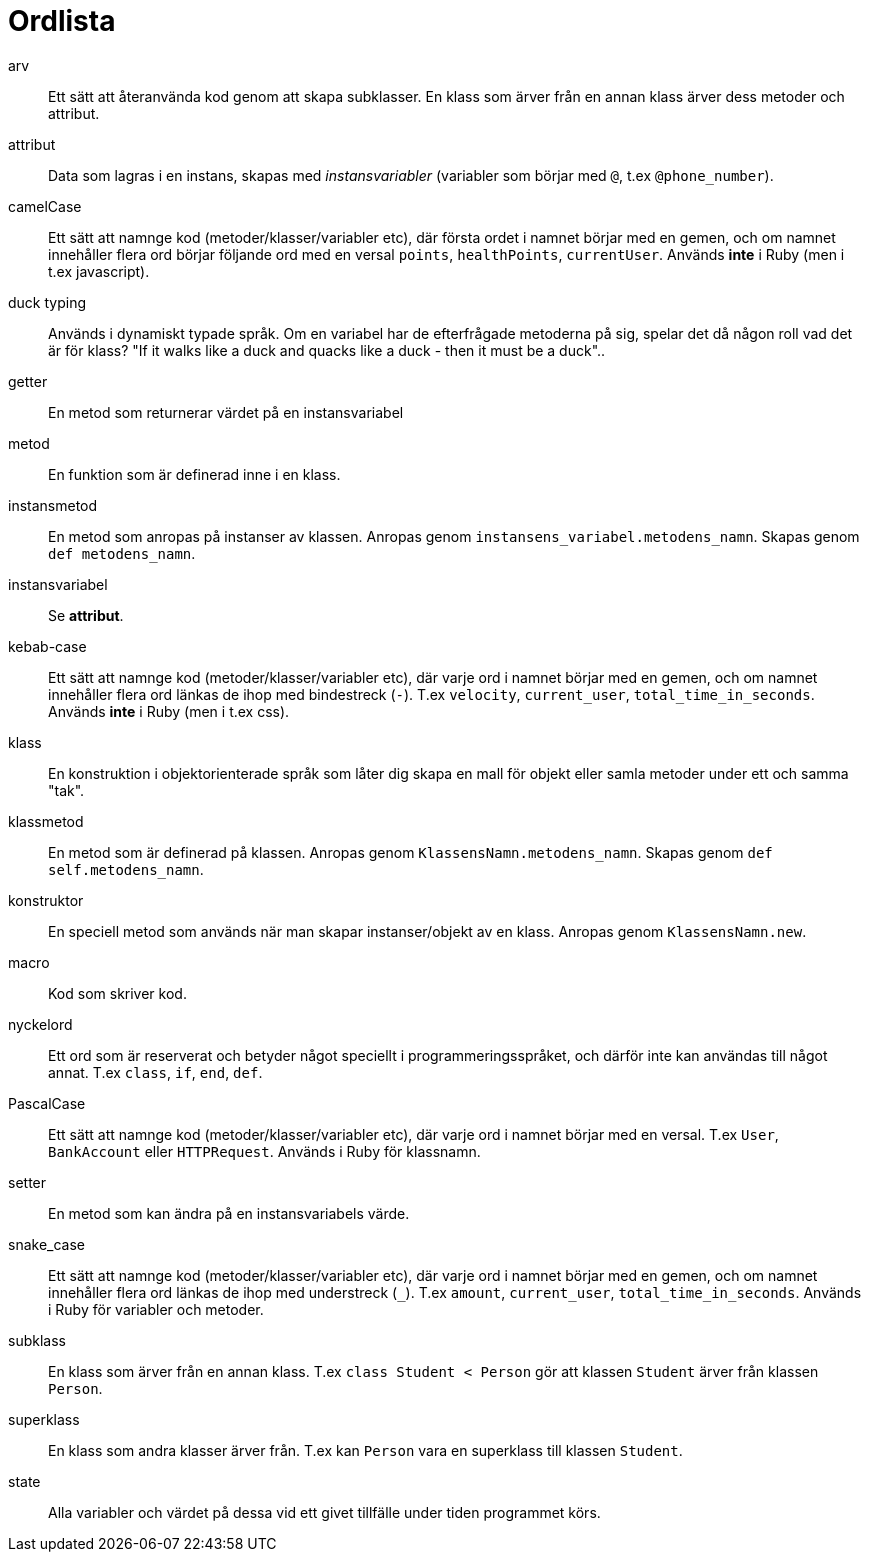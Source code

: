 = Ordlista

[glossary]
arv:: Ett sätt att återanvända kod genom att skapa subklasser. En klass som ärver från en annan klass ärver dess metoder och attribut.
attribut:: Data som lagras i en instans, skapas med _instansvariabler_ (variabler som börjar med `@`, t.ex `@phone_number`).
camelCase:: Ett sätt att namnge kod (metoder/klasser/variabler etc), där första ordet i namnet börjar med en gemen, och om namnet innehåller flera ord börjar följande ord med en versal `points`, `healthPoints`, `currentUser`. Används *inte* i Ruby (men i t.ex javascript).
duck typing:: Används i dynamiskt typade språk. Om en variabel har de efterfrågade metoderna på sig, spelar det då någon roll vad det är för klass? "If it walks like a duck and quacks like a duck - then it must be a duck"..
getter:: En metod som returnerar värdet på en instansvariabel 
metod:: En funktion som är definerad inne i en klass.
instansmetod:: En metod som anropas på instanser av klassen. Anropas genom `instansens_variabel.metodens_namn`. Skapas genom `def metodens_namn`.
instansvariabel:: Se *attribut*.
kebab-case:: Ett sätt att namnge kod (metoder/klasser/variabler etc), där varje ord i namnet börjar med en gemen, och om namnet innehåller flera ord länkas de ihop med bindestreck (`-`). T.ex `velocity`, `current_user`, `total_time_in_seconds`. Används *inte* i Ruby (men i t.ex css). 
klass:: En konstruktion i objektorienterade språk som låter dig skapa en mall för objekt eller samla metoder under ett och samma "tak".
klassmetod:: En metod som är definerad på klassen. Anropas genom `KlassensNamn.metodens_namn`. Skapas genom `def self.metodens_namn`.
konstruktor:: En speciell metod som används när man skapar instanser/objekt av en klass. Anropas genom `KlassensNamn.new`.
macro:: Kod som skriver kod.
nyckelord:: Ett ord som är reserverat och betyder något speciellt i programmeringsspråket, och därför inte kan användas till något annat. T.ex `class`, `if`, `end`, `def`.
PascalCase:: Ett sätt att namnge kod (metoder/klasser/variabler etc), där varje ord i namnet börjar med en versal. T.ex `User`, `BankAccount` eller `HTTPRequest`. Används i Ruby för klassnamn.
setter:: En metod som kan ändra på en instansvariabels värde.
snake_case:: Ett sätt att namnge kod (metoder/klasser/variabler etc), där varje ord i namnet börjar med en gemen, och om namnet innehåller flera ord länkas de ihop med understreck (`_`). T.ex `amount`, `current_user`, `total_time_in_seconds`. Används i Ruby för variabler och metoder.
subklass:: En klass som ärver från en annan klass. T.ex `class Student < Person` gör att klassen `Student` ärver från klassen `Person`.
superklass:: En klass som andra klasser ärver från. T.ex kan `Person` vara en superklass till klassen `Student`.
state:: Alla variabler och värdet på dessa vid ett givet tillfälle under tiden programmet körs.
